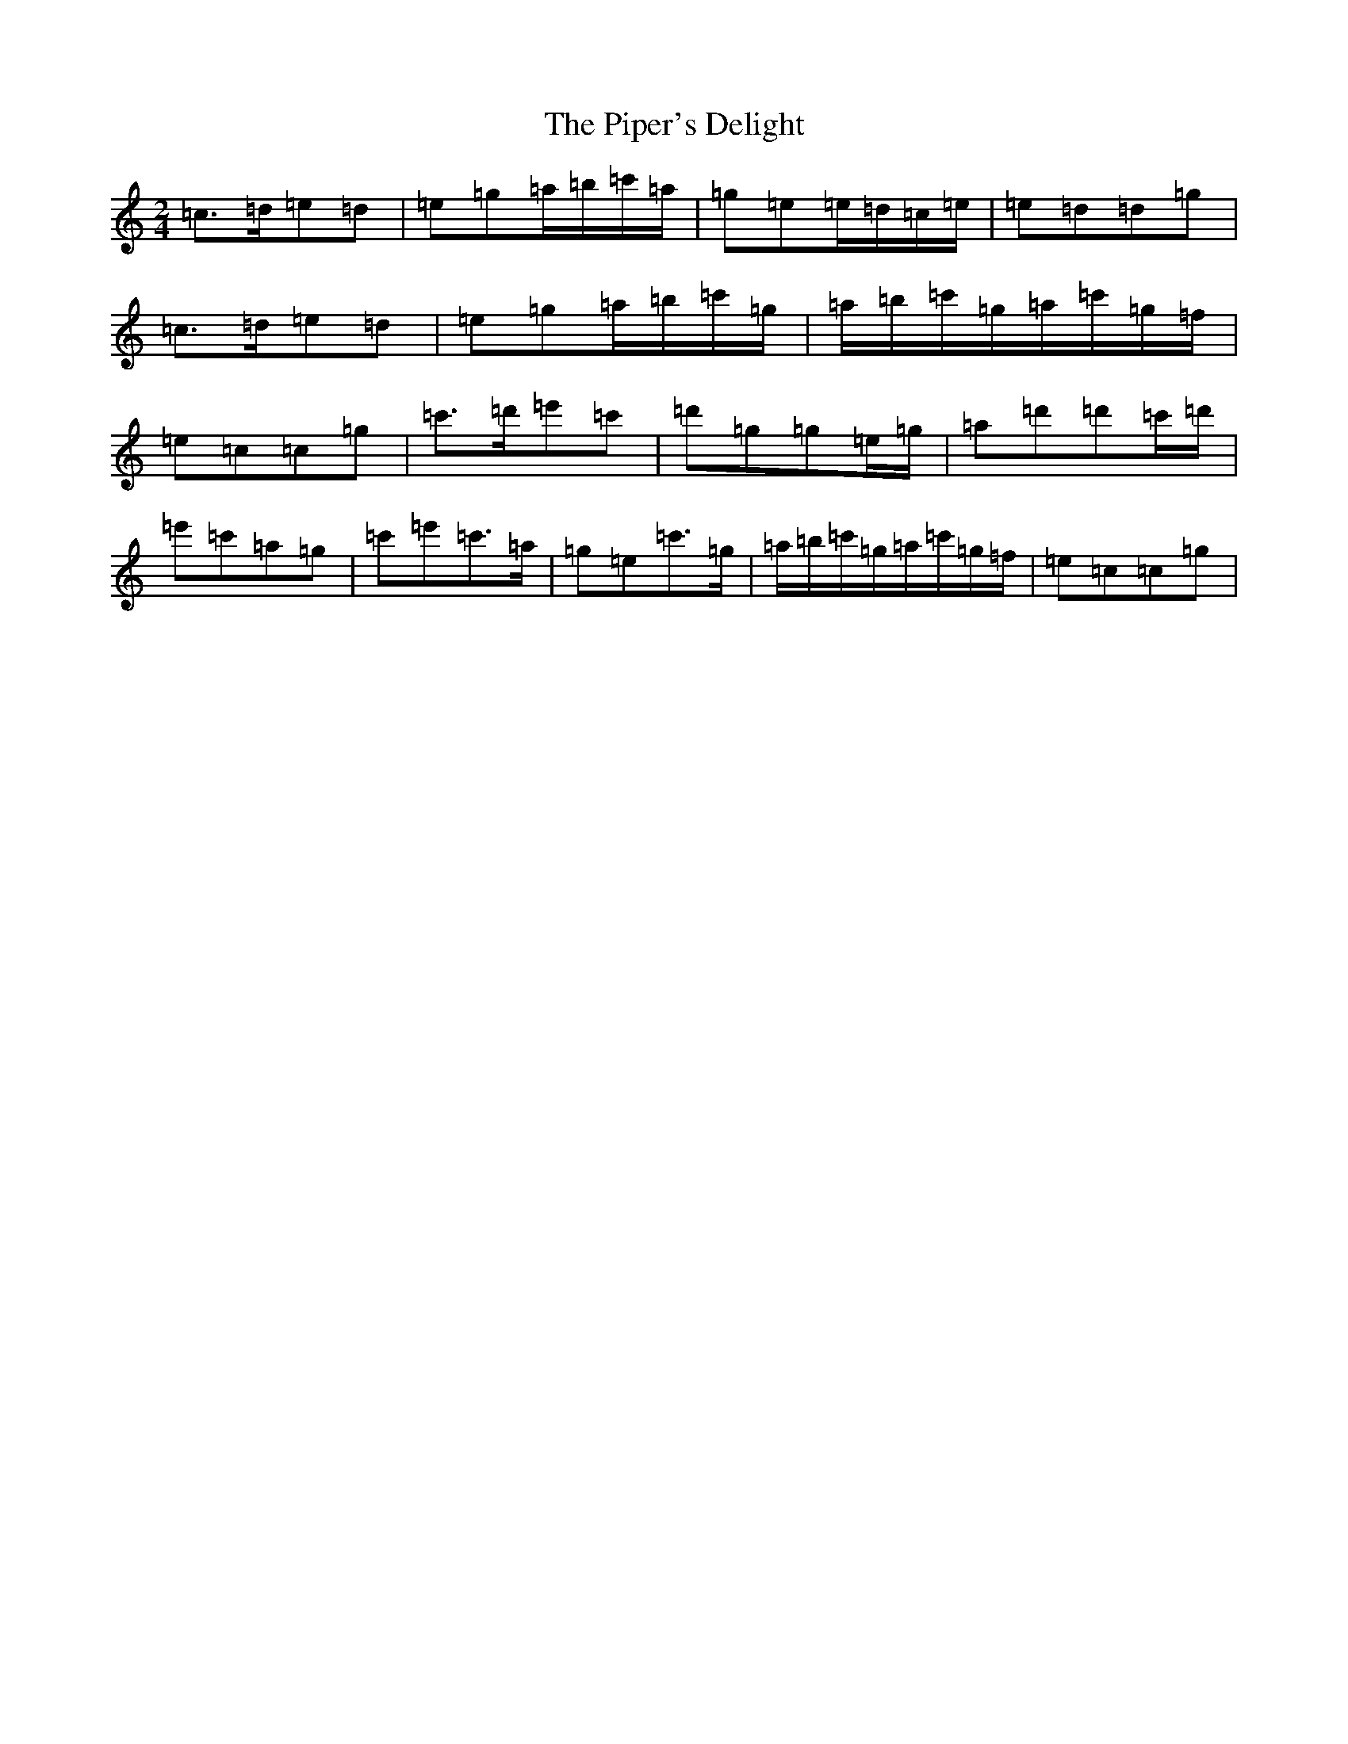 X: 17104
T: Piper's Delight, The
S: https://thesession.org/tunes/13919#setting25073
R: polka
M:2/4
L:1/8
K: C Major
=c>=d=e=d|=e=g=a/2=b/2=c'/2=a/2|=g=e=e/2=d/2=c/2=e/2|=e=d=d=g|=c>=d=e=d|=e=g=a/2=b/2=c'/2=g/2|=a/2=b/2=c'/2=g/2=a/2=c'/2=g/2=f/2|=e=c=c=g|=c'>=d'=e'=c'|=d'=g=g=e/2=g/2|=a=d'=d'=c'/2=d'/2|=e'=c'=a=g|=c'=e'=c'>=a|=g=e=c'>=g|=a/2=b/2=c'/2=g/2=a/2=c'/2=g/2=f/2|=e=c=c=g|